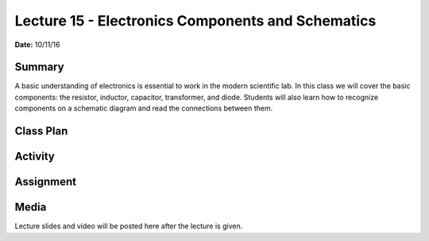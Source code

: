 .. _lecture_15:

Lecture 15 - Electronics Components and Schematics
==================================================

**Date:** 10/11/16

Summary
-------
A basic understanding of electronics is essential to work in the modern
scientific lab. In this class we will cover the basic components: the resistor,
inductor, capacitor, transformer, and diode. Students will also learn how to
recognize components on a schematic diagram and read the connections between
them.

Class Plan
----------

Activity
--------

Assignment
----------

Media
-----
Lecture slides and video will be posted here after the lecture is given.
